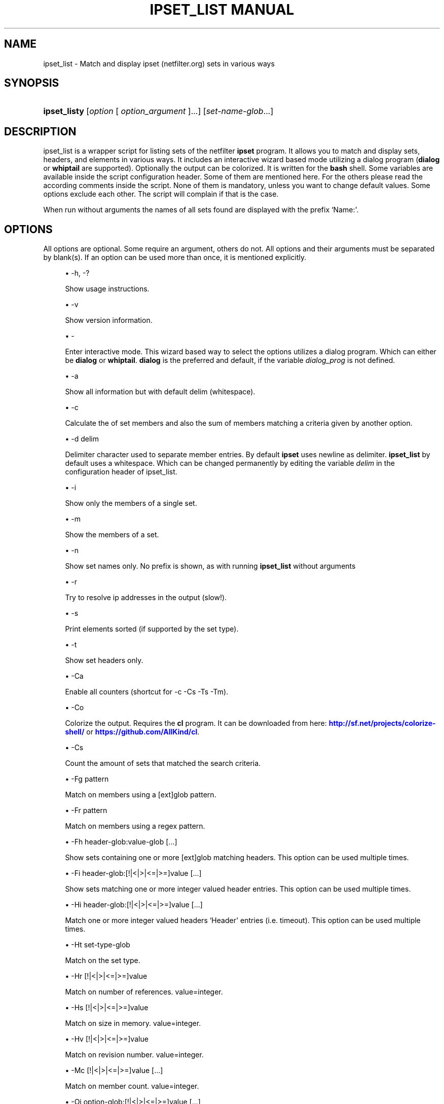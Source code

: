 '\" t
.\"     Title: ipset_list manual
.\"    Author: AllKind aka Mart Frauenlob <AllKind@fastest.cc>
.\" Generator: DocBook XSL-NS Stylesheets v1.75.2 <http://docbook.sf.net/>
.\"      Date: 02/29/2016
.\"    Manual: ipset_list 3.4
.\"    Source: ipset_list 3.4
.\"  Language: English
.\"
.TH "IPSET_LIST MANUAL" "8" "02/29/2016" "ipset_list 3.4" "ipset_list 3\&.4"
.\" -----------------------------------------------------------------
.\" * Define some portability stuff
.\" -----------------------------------------------------------------
.\" ~~~~~~~~~~~~~~~~~~~~~~~~~~~~~~~~~~~~~~~~~~~~~~~~~~~~~~~~~~~~~~~~~
.\" http://bugs.debian.org/507673
.\" http://lists.gnu.org/archive/html/groff/2009-02/msg00013.html
.\" ~~~~~~~~~~~~~~~~~~~~~~~~~~~~~~~~~~~~~~~~~~~~~~~~~~~~~~~~~~~~~~~~~
.ie \n(.g .ds Aq \(aq
.el       .ds Aq '
.\" -----------------------------------------------------------------
.\" * set default formatting
.\" -----------------------------------------------------------------
.\" disable hyphenation
.nh
.\" disable justification (adjust text to left margin only)
.ad l
.\" -----------------------------------------------------------------
.\" * MAIN CONTENT STARTS HERE *
.\" -----------------------------------------------------------------
.SH "NAME"
ipset_list \- Match and display ipset (netfilter\&.org) sets in various ways
.SH "SYNOPSIS"
.HP \w'\fBipset_listy\fR\ 'u
\fBipset_listy\fR [\fIoption\fR\ [\ \fIoption_argument\fR\ ]...] [\fIset\-name\-glob\fR...]
.SH "DESCRIPTION"
.PP
ipset_list is a wrapper script for listing sets of the netfilter
\fBipset\fR
program\&. It allows you to match and display sets, headers, and elements in various ways\&. It includes an interactive wizard based mode utilizing a dialog program (\fBdialog\fR
or
\fBwhiptail\fR
are supported)\&. Optionally the output can be colorized\&. It is written for the
\fBbash\fR
shell\&. Some variables are available inside the script configuration header\&. Some of them are mentioned here\&. For the others please read the according comments inside the script\&. None of them is mandatory, unless you want to change default values\&. Some options exclude each other\&. The script will complain if that is the case\&.
.PP
When run without arguments the names of all sets found are displayed with the prefix `Name:\*(Aq\&.
.SH "OPTIONS"
.PP
All options are optional\&. Some require an argument, others do not\&. All options and their arguments must be separated by blank(s)\&. If an option can be used more than once, it is mentioned explicitly\&.
.PP

.sp
.RS 4
.ie n \{\
\h'-04'\(bu\h'+03'\c
.\}
.el \{\
.sp -1
.IP \(bu 2.3
.\}
\-h, \-?
.sp
Show usage instructions\&.
.RE
.sp
.RS 4
.ie n \{\
\h'-04'\(bu\h'+03'\c
.\}
.el \{\
.sp -1
.IP \(bu 2.3
.\}
\-v
.sp
Show version information\&.
.RE
.sp
.RS 4
.ie n \{\
\h'-04'\(bu\h'+03'\c
.\}
.el \{\
.sp -1
.IP \(bu 2.3
.\}
\-
.sp
Enter interactive mode\&. This wizard based way to select the options utilizes a dialog program\&. Which can either be
\fBdialog\fR
or
\fBwhiptail\fR\&.
\fBdialog\fR
is the preferred and default, if the variable
\fIdialog_prog\fR
is not defined\&.
.RE
.sp
.RS 4
.ie n \{\
\h'-04'\(bu\h'+03'\c
.\}
.el \{\
.sp -1
.IP \(bu 2.3
.\}
\-a
.sp
Show all information but with default delim (whitespace)\&.
.RE
.sp
.RS 4
.ie n \{\
\h'-04'\(bu\h'+03'\c
.\}
.el \{\
.sp -1
.IP \(bu 2.3
.\}
\-c
.sp
Calculate the of set members and also the sum of members matching a criteria given by another option\&.
.RE
.sp
.RS 4
.ie n \{\
\h'-04'\(bu\h'+03'\c
.\}
.el \{\
.sp -1
.IP \(bu 2.3
.\}
\-d delim
.sp
Delimiter character used to separate member entries\&. By default
\fBipset\fR
uses newline as delimiter\&.
\fBipset_list\fR
by default uses a whitespace\&. Which can be changed permanently by editing the variable
\fIdelim\fR
in the configuration header of ipset_list\&.
.RE
.sp
.RS 4
.ie n \{\
\h'-04'\(bu\h'+03'\c
.\}
.el \{\
.sp -1
.IP \(bu 2.3
.\}
\-i
.sp
Show only the members of a single set\&.
.RE
.sp
.RS 4
.ie n \{\
\h'-04'\(bu\h'+03'\c
.\}
.el \{\
.sp -1
.IP \(bu 2.3
.\}
\-m
.sp
Show the members of a set\&.
.RE
.sp
.RS 4
.ie n \{\
\h'-04'\(bu\h'+03'\c
.\}
.el \{\
.sp -1
.IP \(bu 2.3
.\}
\-n
.sp
Show set names only\&. No prefix is shown, as with running
\fBipset_list\fR
without arguments
.RE
.sp
.RS 4
.ie n \{\
\h'-04'\(bu\h'+03'\c
.\}
.el \{\
.sp -1
.IP \(bu 2.3
.\}
\-r
.sp
Try to resolve ip addresses in the output (slow!)\&.
.RE
.sp
.RS 4
.ie n \{\
\h'-04'\(bu\h'+03'\c
.\}
.el \{\
.sp -1
.IP \(bu 2.3
.\}
\-s
.sp
Print elements sorted (if supported by the set type)\&.
.RE
.sp
.RS 4
.ie n \{\
\h'-04'\(bu\h'+03'\c
.\}
.el \{\
.sp -1
.IP \(bu 2.3
.\}
\-t
.sp
Show set headers only\&.
.RE
.sp
.RS 4
.ie n \{\
\h'-04'\(bu\h'+03'\c
.\}
.el \{\
.sp -1
.IP \(bu 2.3
.\}
\-Ca
.sp
Enable all counters (shortcut for \-c \-Cs \-Ts \-Tm)\&.
.RE
.sp
.RS 4
.ie n \{\
\h'-04'\(bu\h'+03'\c
.\}
.el \{\
.sp -1
.IP \(bu 2.3
.\}
\-Co
.sp
Colorize the output\&. Requires the
\fBcl\fR
program\&. It can be downloaded from here:
\m[blue]\fBhttp://sf\&.net/projects/colorize\-shell/\fR\m[]
or
\m[blue]\fBhttps://github\&.com/AllKind/cl\fR\m[]\&.
.RE
.sp
.RS 4
.ie n \{\
\h'-04'\(bu\h'+03'\c
.\}
.el \{\
.sp -1
.IP \(bu 2.3
.\}
\-Cs
.sp
Count the amount of sets that matched the search criteria\&.
.RE
.sp
.RS 4
.ie n \{\
\h'-04'\(bu\h'+03'\c
.\}
.el \{\
.sp -1
.IP \(bu 2.3
.\}
\-Fg pattern
.sp
Match on members using a [ext]glob pattern\&.
.RE
.sp
.RS 4
.ie n \{\
\h'-04'\(bu\h'+03'\c
.\}
.el \{\
.sp -1
.IP \(bu 2.3
.\}
\-Fr pattern
.sp
Match on members using a regex pattern\&.
.RE
.sp
.RS 4
.ie n \{\
\h'-04'\(bu\h'+03'\c
.\}
.el \{\
.sp -1
.IP \(bu 2.3
.\}
\-Fh header\-glob:value\-glob [\&.\&.\&.]
.sp
Show sets containing one or more [ext]glob matching headers\&. This option can be used multiple times\&.
.RE
.sp
.RS 4
.ie n \{\
\h'-04'\(bu\h'+03'\c
.\}
.el \{\
.sp -1
.IP \(bu 2.3
.\}
\-Fi header\-glob:[!|<|>|<=|>=]value [\&.\&.\&.]
.sp
Show sets matching one or more integer valued header entries\&. This option can be used multiple times\&.
.RE
.sp
.RS 4
.ie n \{\
\h'-04'\(bu\h'+03'\c
.\}
.el \{\
.sp -1
.IP \(bu 2.3
.\}
\-Hi header\-glob:[!|<|>|<=|>=]value [\&.\&.\&.]
.sp
Match one or more integer valued headers `Header\*(Aq entries (i\&.e\&. timeout)\&. This option can be used multiple times\&.
.RE
.sp
.RS 4
.ie n \{\
\h'-04'\(bu\h'+03'\c
.\}
.el \{\
.sp -1
.IP \(bu 2.3
.\}
\-Ht set\-type\-glob
.sp
Match on the set type\&.
.RE
.sp
.RS 4
.ie n \{\
\h'-04'\(bu\h'+03'\c
.\}
.el \{\
.sp -1
.IP \(bu 2.3
.\}
\-Hr [!|<|>|<=|>=]value
.sp
Match on number of references\&. value=integer\&.
.RE
.sp
.RS 4
.ie n \{\
\h'-04'\(bu\h'+03'\c
.\}
.el \{\
.sp -1
.IP \(bu 2.3
.\}
\-Hs [!|<|>|<=|>=]value
.sp
Match on size in memory\&. value=integer\&.
.RE
.sp
.RS 4
.ie n \{\
\h'-04'\(bu\h'+03'\c
.\}
.el \{\
.sp -1
.IP \(bu 2.3
.\}
\-Hv [!|<|>|<=|>=]value
.sp
Match on revision number\&. value=integer\&.
.RE
.sp
.RS 4
.ie n \{\
\h'-04'\(bu\h'+03'\c
.\}
.el \{\
.sp -1
.IP \(bu 2.3
.\}
\-Mc [!|<|>|<=|>=]value [\&.\&.\&.]
.sp
Match on member count\&. value=integer\&.
.RE
.sp
.RS 4
.ie n \{\
\h'-04'\(bu\h'+03'\c
.\}
.el \{\
.sp -1
.IP \(bu 2.3
.\}
\-Oi option\-glob:[!|<|>|<=|>=]value [\&.\&.\&.]
.sp
Enable or disable usage of ipset\&. This setting is globally\&. It disables builtin usage as well as the users ipset rules\&. This option can be used multiple times\&.
.RE
.sp
.RS 4
.ie n \{\
\h'-04'\(bu\h'+03'\c
.\}
.el \{\
.sp -1
.IP \(bu 2.3
.\}
\-Tm
.sp
Calculate total memory usage of all matching sets\&.
.RE
.sp
.RS 4
.ie n \{\
\h'-04'\(bu\h'+03'\c
.\}
.el \{\
.sp -1
.IP \(bu 2.3
.\}
\-To
.sp
Set timeout value (integer) in seconds for
\fBread\fR\&. This affects the listing of sets, as well as how long the result is displayed in interactive mode, before returning to the main screen\&. The default value set by the
\fITMOUT\fR
variable is 30\&. This command line option overrides this\&. Setting one of them to 0, disables the timeout\&.
.RE
.sp
.RS 4
.ie n \{\
\h'-04'\(bu\h'+03'\c
.\}
.el \{\
.sp -1
.IP \(bu 2.3
.\}
\-\-Ts
.sp
Count amount of traversed sets\&.
.RE
.sp
.RS 4
.ie n \{\
\h'-04'\(bu\h'+03'\c
.\}
.el \{\
.sp -1
.IP \(bu 2.3
.\}
\-Xo
.sp
Suppress the display of member options\&.
.RE
.sp
.RS 4
.ie n \{\
\h'-04'\(bu\h'+03'\c
.\}
.el \{\
.sp -1
.IP \(bu 2.3
.\}
\-Xh header\-glob:value\-glob [\&.\&.\&.]
.sp
Exclude one or more [ext]glob matching header entries\&. This option can be used multiple times\&.
.RE
.sp
.RS 4
.ie n \{\
\h'-04'\(bu\h'+03'\c
.\}
.el \{\
.sp -1
.IP \(bu 2.3
.\}
\-Xg
.sp
Pattern exclude members matching a [ext]glob pattern\&.
.RE
.sp
.RS 4
.ie n \{\
\h'-04'\(bu\h'+03'\c
.\}
.el \{\
.sp -1
.IP \(bu 2.3
.\}
\-Xr pattern
.sp
Exclude members matching a regex pattern\&.
.RE
.sp
.RS 4
.ie n \{\
\h'-04'\(bu\h'+03'\c
.\}
.el \{\
.sp -1
.IP \(bu 2.3
.\}
\-Xs pattern
.sp
Exclude sets matching a [ext]glob pattern\&.
.RE
.sp
.RS 4
.ie n \{\
\h'-04'\(bu\h'+03'\c
.\}
.el \{\
.sp -1
.IP \(bu 2.3
.\}
\-\-
.sp
Stop further option processing\&.
.RE
.sp
.SH "SEE ALSO"
.PP

\fBipset\fR(8)
\fBdialog\fR(8)
\fBwhiptail\fR(8)
\fBbash\fR(8)
.SH "AUTHOR"
.PP
\fBAllKind aka Mart Frauenlob\fR <\&AllKind@fastest\&.cc\&>
.RS 4
Some guy infront of a screen\&.
.RE
.RS 4
Thanks go to the open source community\&.
.RE
